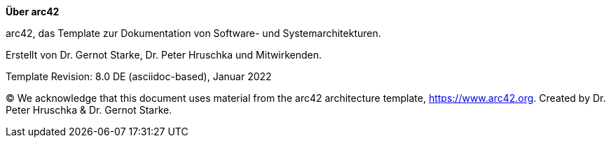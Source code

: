 :homepage: https://arc42.org

:keywords: software-architecture, documentation, template, arc42

:numbered!:

**Über arc42**

[role="lead"]
arc42, das Template zur Dokumentation von Software- und Systemarchitekturen.

Erstellt von Dr. Gernot Starke, Dr. Peter Hruschka und Mitwirkenden.

Template Revision: 8.0 DE (asciidoc-based), Januar 2022

(C)
We acknowledge that this document uses material from the arc42 architecture template, https://www.arc42.org.
Created by Dr. Peter Hruschka & Dr. Gernot Starke.
